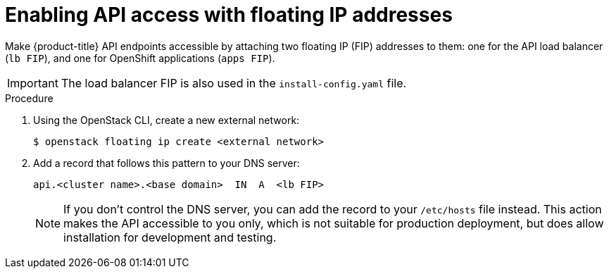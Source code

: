 // Module included in the following assemblies:
//
// * installing/installing_openstack/installing-openstack-installer.adoc
// * installing/installing_openstack/installing-openstack-installer-custom.adoc
// * installing/installing_openstack/installing-openstack-installer-kuryr.adoc

[id="installation-osp-accessing-api-floating_{context}"]

= Enabling API access with floating IP addresses

Make {product-title} API endpoints accessible by attaching two floating IP (FIP) addresses to them: one for the API load balancer (`lb FIP`), and one for OpenShift applications (`apps FIP`).

[IMPORTANT]
The load balancer FIP is also used in the `install-config.yaml` file.

.Procedure

. Using the OpenStack CLI, create a new external network:
+
----
$ openstack floating ip create <external network>
----

. Add a record that follows this pattern to your DNS server:
+
[source,dns]
----
api.<cluster name>.<base domain>  IN  A  <lb FIP>
----
+
[NOTE]
====
If you don't control the DNS server, you can add the record to your `/etc/hosts` file instead. This action makes the API accessible to you only, which is not suitable for production deployment, but does allow installation for development and testing.
====